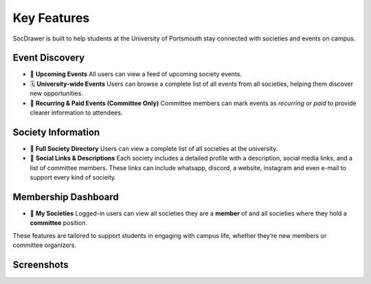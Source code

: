 Key Features
============

SocDrawer is built to help students at the University of Portsmouth stay connected with societies and events on campus.

Event Discovery
---------------

- 📅 **Upcoming Events**  
  All users can view a feed of upcoming society events.

- 🗓️ **University-wide Events**  
  Users can browse a complete list of all events from all societies, helping them discover new opportunities.

- 🔁 **Recurring & Paid Events (Committee Only)**  
  Committee members can mark events as *recurring* or *paid* to provide clearer information to attendees.

Society Information
-------------------

- 📘 **Full Society Directory**  
  Users can view a complete list of all societies at the university.

- 🔗 **Social Links & Descriptions**  
  Each society includes a detailed profile with a description, social media links, and a list of committee members.
  These links can include whatsapp, discord, a website, instagram and even e-mail to support every kind of socieity.

Membership Dashboard
--------------------

- 🙋 **My Societies**  
  Logged-in users can view all societies they are a **member** of and all societies where they hold a **committee** position.

These features are tailored to support students in engaging with campus life, whether they’re new members or committee organizers.


Screenshots
-----------
.. image:: /screenshots/home.ios.png
   :alt: Home page showing society feed

.. image:: /screenshots/home.ios.nocommittee.png
   :alt: Home page without committee tools

.. image:: /screenshots/login.ios.png
   :alt: Login page with university authentication

.. image:: /screenshots/profile.ios.png
   :alt: User profile page

.. image:: /screenshots/events.ios.png
   :alt: List of upcoming society events

.. image:: /screenshots/event.page.ios.png
   :alt: Detailed view of a specific event

.. image:: /screenshots/event.ios.png
   :alt: Event card preview

.. image:: /screenshots/day.ios.png
   :alt: Daily schedule of events

.. image:: /screenshots/pool.ios.png
   :alt: Event pool view (all societies)

.. image:: /screenshots/committee.ios.png
   :alt: Committee tools for publishing events